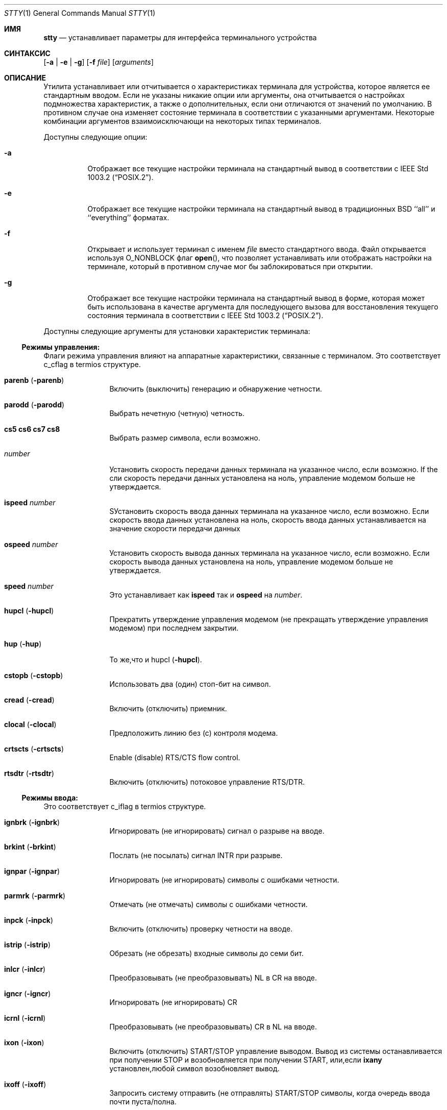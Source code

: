 .\"-
.\" Copyright (c) 1990, 1993, 1994
.\"	The Regents of the University of California.  All rights reserved.
.\"
.\" This code is derived from software contributed to Berkeley by
.\" the Institute of Electrical and Electronics Engineers, Inc.
.\"
.\" Redistribution and use in source and binary forms, with or without
.\" modification, are permitted provided that the following conditions
.\" are met:
.\" 1. Redistributions of source code must retain the above copyright
.\"    notice, this list of conditions and the following disclaimer.
.\" 2. Redistributions in binary form must reproduce the above copyright
.\"    notice, this list of conditions and the following disclaimer in the
.\"    documentation and/or other materials provided with the distribution.
.\" 3. Neither the name of the University nor the names of its contributors
.\"    may be used to endorse or promote products derived from this software
.\"    without specific prior written permission.
.\"
.\" THIS SOFTWARE IS PROVIDED BY THE REGENTS AND CONTRIBUTORS ``AS IS'' AND
.\" ANY EXPRESS OR IMPLIED WARRANTIES, INCLUDING, BUT NOT LIMITED TO, THE
.\" IMPLIED WARRANTIES OF MERCHANTABILITY AND FITNESS FOR A PARTICULAR PURPOSE
.\" ARE DISCLAIMED.  IN NO EVENT SHALL THE REGENTS OR CONTRIBUTORS BE LIABLE
.\" FOR ANY DIRECT, INDIRECT, INCIDENTAL, SPECIAL, EXEMPLARY, OR CONSEQUENTIAL
.\" DAMAGES (INCLUDING, BUT NOT LIMITED TO, PROCUREMENT OF SUBSTITUTE GOODS
.\" OR SERVICES; LOSS OF USE, DATA, OR PROFITS; OR BUSINESS INTERRUPTION)
.\" HOWEVER CAUSED AND ON ANY THEORY OF LIABILITY, WHETHER IN CONTRACT, STRICT
.\" LIABILITY, OR TORT (INCLUDING NEGLIGENCE OR OTHERWISE) ARISING IN ANY WAY
.\" OUT OF THE USE OF THIS SOFTWARE, EVEN IF ADVISED OF THE POSSIBILITY OF
.\" SUCH DAMAGE.
.\"
.\"     @(#)stty.1	8.4 (Berkeley) 4/18/94
.\"
.Dd 27 сентября, 2022
.Dt STTY 1
.Os
.Sh ИМЯ
.Nm stty
.Nd устанавливает параметры для интерфейса терминального устройства
.Sh СИНТАКСИС
.Nm
.Op Fl a | e | g
.Op Fl f Ar file
.Op Ar arguments
.Sh ОПИСАНИЕ
Утилита
.Nm
устанавливает или отчитывается о
характеристиках терминала для устройства, которое является ее стандартным вводом.
Если не указаны никакие опции или аргументы, она отчитывается о настройках подмножества 
характеристик, а также о дополнительных, если они
отличаются от значений по умолчанию.
В противном случае она изменяет
состояние терминала в соответствии с указанными аргументами.
Некоторые комбинации аргументов
взаимоисключающи на некоторых типах терминалов.
.Pp
Доступны следующие опции:
.Bl -tag -width indent
.It Fl a
Отображает все текущие настройки терминала на стандартный вывод в 
соответствии с
.St -p1003.2 .
.It Fl e
Отображает все текущие настройки терминала на стандартный вывод 
в традиционных
.Bx
``all'' и ``everything'' форматах.
.It Fl f
Открывает и использует терминал с именем
.Ar file
вместо стандартного ввода.
Файл открывается
используя
.Dv O_NONBLOCK
флаг
.Fn open ,
что позволяет
устанавливать или отображать настройки на терминале, который в противном случае мог бы 
заблокироваться при открытии.
.It Fl g
Отображает все текущие настройки терминала на стандартный вывод в 
форме, которая может быть использована в качестве аргумента для последующего вызова
.Nm
для восстановления текущего состояния терминала в соответствии с
.St -p1003.2 .
.El
.Pp
Доступны следующие аргументы для установки 
характеристик терминала:
.Ss Режимы управления:
Флаги режима управления влияют на аппаратные характеристики, 
связанные с терминалом.
Это соответствует c_cflag в termios структуре.
.Bl -tag -width Fl
.It Cm parenb Pq Fl parenb
Включить (выключить) генерацию 
и обнаружение четности.
.It Cm parodd Pq Fl parodd
Выбрать нечетную (четную) четность.
.It Cm cs5 cs6 cs7 cs8
Выбрать размер символа, если возможно.
.It Ar number
Установить скорость передачи данных терминала на 
указанное число, если возможно.
If the
сли скорость передачи данных установлена на ноль,
управление модемом больше 
не утверждается.
.It Cm ispeed Ar number
SУстановить скорость ввода данных терминала 
на указанное число, если возможно.
Если
скорость ввода данных установлена на ноль, 
скорость ввода данных устанавливается на 
значение скорости 
передачи данных
.It Cm ospeed Ar number
Установить скорость вывода данных терминала на 
указанное число, если возможно.
Если
скорость вывода данных установлена на ноль,
управление модемом больше 
не утверждается.
.It Cm speed Ar number
Это устанавливает как
.Cm ispeed
так и
.Cm ospeed
на
.Ar number .
.It Cm hupcl Pq Fl hupcl
Прекратить утверждение управления модемом 
(не прекращать утверждение управления модемом) при последнем закрытии.
.It Cm hup Pq Fl hup
То же,что и hupcl
.Pq Fl hupcl .
.It Cm cstopb Pq Fl cstopb
Использовать два (один) стоп-бит на символ.
.It Cm cread Pq Fl cread
Включить (отключить) приемник.
.It Cm clocal Pq Fl clocal
Предположить линию без (с) контроля
модема.
.It Cm crtscts Pq Fl crtscts
Enable (disable) RTS/CTS flow control.
.It Cm rtsdtr Pq Fl rtsdtr
Включить (отключить) потоковое управление RTS/DTR.
.El
.Ss Режимы ввода:
Это соответствует c_iflag в termios структуре.
.Bl -tag -width Fl
.It Cm ignbrk Pq Fl ignbrk
Игнорировать (не игнорировать) сигнал о разрыве 
на вводе.
.It Cm brkint Pq Fl brkint
Послать (не посылать) сигнал
.Dv INTR
при
разрыве.
.It Cm ignpar Pq Fl ignpar
Игнорировать (не игнорировать) символы с 
ошибками четности.
.It Cm parmrk Pq Fl parmrk
Отмечать (не отмечать) символы с ошибками четности.
.It Cm inpck Pq Fl inpck
Включить (отключить) проверку четности 
на вводе.
.It Cm istrip Pq Fl istrip
Обрезать (не обрезать) входные 
символы до семи бит.
.It Cm inlcr Pq Fl inlcr
Преобразовывать (не преобразовывать)
.Dv NL
в
.Dv CR
на вводе.
.It Cm igncr Pq Fl igncr
Игнорировать (не игнорировать)
.Dv CR
.на вводе.
.It Cm icrnl Pq Fl icrnl
Преобразовывать (не преобразовывать)
.Dv CR
в
.Dv NL
на вводе.
.It Cm ixon Pq Fl ixon
Включить (отключить)
.Dv START/STOP
управление
выводом.
Вывод из системы останавливается 
при получении
.Dv STOP
и возобновляется при 
получении
.Dv START ,
или,если
.Cm ixany
установлен,любой символ возобновляет вывод.
.It Cm ixoff Pq Fl ixoff
Запросить систему отправить 
(не отправлять)
.Dv START/STOP
символы, когда 
очередь ввода почти 
пуста/полна.
.It Cm ixany Pq Fl ixany
Разрешить любой символ (разрешить только
.Dv START )
возобновлять вывод.
.It Cm imaxbel Pq Fl imaxbel
Система устанавливает ограничение
.Dv MAX_INPUT
(в настоящее время 255) симовлов в очереди ввода.
Если
.Cm imaxbel
установлен и лимит очереди ввода достигнут, 
последующий ввод заставляет систему отправить ASCII BEL
символ в очередь вывода (терминал издает звуковой сигнал).
В противном случае,
если
.Cm imaxbel
не установлен и очередь ввода заполнена, 
следующий символ ввода заставляет отбросить всю очередь ввода и вывода.
.It Cm iutf8 Pq Fl iutf8
Предлагать,что входные символы UTF-8 кодированы. Установка этого флага 
позволяет правильно удалять многобайтовые символы при использовании клавиши Backspace в каноническом режиме.
.El
.Ss Режимы вывода:
Это соответствует c_oflag в termios структуре.
.Bl -tag -width Fl
.It Cm opost Pq Fl opost
Послеобработка вывода (не послеобработка вывода; 
игнорировать все остальные режимы вывода).
.It Cm onlcr Pq Fl onlcr
Преобразовывать (не преобразовывать)
.Dv NL
в
.Dv CR-NL
на выводе.
.It Cm ocrnl Pq Fl ocrnl
Преобразовывать (не преобразовывать)
.Dv CR
в
.Dv NL
на выводе.
.It Cm tab0 tab3
Выбрать политику развертывания табуляции. 
.Cm tab0
отключает развертывание табуляции,
.Cm tab3
включает его.
.It Cm onocr Pq Fl onocr
Не (делать) вывод CR в нулевой колонке.
.It Cm onlret Pq Fl onlret
На терминале NL выполняет (не выполняет) CR функцию.
.El
.Ss Локальные режимы:
Флаги локальных режимов (lflags) влияют на различные характеристики обработки 
терминала.
Исторически термин "локальный" относился к новым функциям управления заданиями, 
реализованным Джимом Кульпом на
.Tn Pdp 11/70
в
.Tn IIASA .
Позже драйвер работал на первом
.Tn VAX
в здании Эванс Холл, Университета Калифорнии в Беркли, где детали управления заданиями 
были существенно изменены, но определения структуры и названия 
остались практически неизменными.
Вторая интерпретация 'l' в lflag
это «флаг дисциплины линии», который соответствует
.Ar c_lflag
из
.Ar termios
структуры.
.Bl -tag -width Fl
.It Cm isig Pq Fl isig
Включить (отключить) проверку
символов на особые управляющие
символы
.Dv INTR , QUIT ,
и
.Dv SUSP .
.It Cm icanon Pq Fl icanon
Включить (отключить) канонический ввод
.Pf ( Dv ERASE
и
.Dv KILL
обработка).
.It Cm iexten Pq Fl iexten
Включить (отключить) любые
реализованные специальные управляющие символы,
которые в настоящее время не контролируются icanon,
isig, или ixon.
.It Cm echo Pq Fl echo
Эхо (не эхо) каждого
набранного символа.
.It Cm echoe Pq Fl echoe
Символ
.Dv ERASE
должен (не
должен) визуально стирать последний символ
в текущей строке с экрана,
если это возможно.
.It Cm echok Pq Fl echok
Эхо (не эхо)
.Dv NL
после
.Dv KILL
символа.
.It Cm echoke Pq Fl echoke
Символ
.Dv KILL
должен (не
должен) визуально стирать 
текущую строку с экрана, 
если это возможно.
.It Cm echonl Pq Fl echonl
Эхо (не эхо)
.Dv NL ,
даже если эхо
отключено.
.It Cm echoctl Pq Fl echoctl
Если
.Cm echoctl
установлено, управляющие символы будут отображаться как ^X.
В противном случае управляющие символы
отображаются как они есть.
.It Cm echoprt Pq Fl echoprt
Для печатающих терминалов.
Если установлено, стираемые символы будут отображаться задом наперед внутри ``\\\\''
и ``/''.
В противном случае это функция отключается.
.It Cm noflsh Pq Fl noflsh
Отключить (включить) очистку после
.Dv INTR , QUIT , SUSP .
.It Cm tostop Pq Fl tostop
Отправить (не отправлять)
.Dv SIGTTOU
для фонового вывода.
Это заставляет фоновые задания останавливаться, если они пытаются выполнить
вывод на терминал.
.It Cm altwerase Pq Fl altwerase
Использовать (не использовать) альтернативный алгоритм стирания слов при обработке 
.Dv WERASE
символов.
Этот альтернативный алгоритм считает последовательности
буквенно-цифровых символов/подчеркиваний словами.
Он также пропускает первый предшествующий символ в его классификации
(как удобство, поскольку предшествующий символ мог быть стерт просто
.Dv ERASE
символом.)
.It Cm mdmbuf Pq Fl mdmbuf
Если установлено, вывод управления потоком основан на состоянии обнаружения несущего сигнала.
В противном случае
В противном случае записи возвращают ошибку, если обнаружение несущего сигнала низкое 
(и не игнорируется
.Dv CLOCAL
флагом.)
.It Cm flusho Pq Fl flusho
Указывает, что вывод отбрасывается (не отбрасывается).
.It Cm pendin Pq Fl pendin
Указывает, что ввод ожидается (не ожидается) после переключения из неканонического режима
ввода в канонический и будет повторно введен, когда будет ожидание чтения
или поступит дополнительный ввод.
.El
.Ss Управляющие символы:
.Bl -tag -width Fl
.It Ar control-character Ar string
Установить
.Ar control-character
в
.Ar string .
Если строка состоит из одного символа,
управляющий символ устанавливается 
в этот символ.
Если строка представляет собой
двухсимвольную последовательность "^-" или
строку "undef", то управляющий символ
отключен (т.е. установлен на
.Pf { Dv _POSIX_VDISABLE Ns } . )
.Pp
Распознаваемые управляющие символы:
.Bd -ragged -offset indent
.Bl -column character Subscript
.It control- Ta \& Ta \&
.It character Ta Subscript Ta Description
.It _________ Ta _________ Ta _______________
.It eof Ta Tn VEOF Ta EOF Нет символа
.It eol Ta Tn VEOL Ta EOL Нет символа
.It eol2 Ta Tn VEOL2 Ta EOL2 Нет символа
.It erase Ta Tn VERASE Ta ERASE Нет символа
.It erase2 Ta Tn VERASE2 Ta ERASE2 Нет символа
.It werase Ta Tn VWERASE Ta WERASE Нет символа
.It intr Ta Tn VINTR Ta INTR Нет символа
.It kill Ta Tn VKILL Ta KILL Нет символа
.It quit Ta Tn VQUIT Ta QUIT Нет символа
.It susp Ta Tn VSUSP Ta SUSP Нет символа
.It start Ta Tn VSTART Ta START Нет символа
.It stop Ta Tn VSTOP Ta STOP Нет символа
.It dsusp Ta Tn VDSUSP Ta DSUSP Нет символа
.It lnext Ta Tn VLNEXT Ta LNEXT Нет символа
.It reprint Ta Tn VREPRINT Ta REPRINT Нет символа
.It status Ta Tn VSTATUS Ta STATUS Нет символа
.El
.Ed
.It Cm min Ar number
.It Cm time Ar number
Устанавливает min или timeт на
число.
.Dv MIN
и
.Dv TIME
используется
в обработке ввода в режиме неканонического ввода
(-icanon).
.El
.Ss Режимы комбинаций:
.Bl -tag -width Fl
.It Ar saved settings
Установить текущие
характеристики терминала в сохраненные настройки,
созданные с помощью 
.Fl g
опции.
.It Cm evenp No or Cm parity
Включить parenb и cs7; отключить
parodd.
.It Cm oddp
Включить parenb, cs7, и parodd.
.It Fl parity , evenp , oddp
Отключить parenb, и установить cs8.
.It Cm \&nl Pq Fl \&nl
Включить (отключить) icrnl.
Кроме того,
-nl сбрасываат inlcr и igncr.
.It Cm ek
Сбросить
.Dv ERASE ,
.Dv ERASE2 ,
и 
.Dv KILL
символы
к системным значениям по умолчанию.
.It Cm sane
Сбросить все режимы к разумным значениям для интерактивного использования терминала
.It Cm tty
Установить дисциплину линии на стандартную дисциплину линии терминала
.Dv TTYDISC .
.It Cm crt Pq Fl crt
SУстановить (отключить) все режимы, подходящие для устройства CRT дисплея.
.It Cm kerninfo Pq Fl kerninfo
Включить (отключить) системно-генерируемую строку состояния, связанную с 
обработкой
.Dv STATUS
символа (обычно установленного на ^T).
Строка состояния включает
среднюю нагрузку системы, имя текущей команды, ее идентификатор процесса,
событие, на которое процесс ожидает (или статус процесса), пользовательское
и системное время, процент использования ЦП и текущее использование памяти.
.Pp
Если
.Xr sysctl 8
переменная
.Va kern.tty_info_kstacks
установлена в ненулевое значение, сообщение о состоянии также включает ядро программного 
стека переднего потока.
.It Cm columns Ar number
Размер терминала записывается как имеющий
.Ar number столбцов.
.It Cm cols Ar number
является псевдонимом для
.Cm columns .
.It Cm rows Ar number
Размер терминала записывается как имеющий
.Ar number строк.
.It Cm dec
Установить режимы, подходящие для пользователей систем Digital Equipment Corporation 
.Dv ( ERASE ,
.Dv KILL ,
и
.Dv INTR
символы установлены на ^?, ^U, и ^C;
.Dv ixany
отключен, а
.Dv crt
включен.)
.It Cm extproc Pq Fl extproc
Если установлен этот флаг, это указывает на то, что некоторая часть обработки терминала выполняется 
либо аппаратной частью терминала, либо удаленной стороной, 
подключенной к pty.
.It Cm raw Pq Fl raw
Если установлено, изменяет режимы терминала таким образом, что не выполняется никакая 
обработка ввода или вывода.
IЕсли сброшено, изменяет режимы терминала на некоторое разумное состояние,
которое выполняет обработку ввода и вывода.
Обратите внимание,что
что поскольку драйвер терминала больше не имеет одного 
.Dv RAW
бита, невозможно предугадать, какие флаги были установлены до установки
.Cm raw .
Это означает, что сброс
.Cm raw
ожет не вернуть все установки, которые были ранее в силе.
Для установки терминала в необработанное состояние и точного его 
восстановления рекомендуется следующий код оболочки:
.Bd -literal
save_state=$(stty -g)
stty raw
\&...
stty "$save_state"
.Ed
.It Cm size
Размер терминала выводится как два числа в одной строке, 
сначала строки, затем столбцы.
.El
.Ss Режимы совместимости:
Эти режимы остаются для совместимости с предыдущей 
версией
.Nm
команды.
.Bl -tag -width Fl
.It Cm all
Сообщает все режимы терминала как с
.Cm stty Fl a
за исключением того, что управляющие символы печатаются в формате столбца.
.It Cm everything
То же самое,что и
.Cm all .
.It Cm cooked
То же самое,что и
.Cm sane .
.It Cm cbreak
Если установлено,включает
.Cm brkint , ixon , imaxbel , opost ,
.Cm isig , iexten ,
и
.Fl icanon .
Если сброшено,то же самое,что и
.Cm sane .
.It Cm new
То же самое,что и
.Cm tty .
.It Cm old
То же самое,что и
.Cm tty .
.It Cm newcrt Pq Fl newcrt
То же самое,что и
.Cm crt .
.It Cm pass8
Обратное
.Cm parity .
.It Cm tandem Pq Fl tandem
То же самое,что и
.Cm ixoff .
.It Cm decctlq Pq Fl decctlq
Обратное
.Cm ixany .
.It Cm crterase Pq Fl crterase
То же самое, что и
.Cm echoe .
.It Cm crtbs Pq Fl crtbs
То же самое,что и
.Cm echoe .
.It Cm crtkill Pq Fl crtkill
То же самое,что и
.Cm echoke .
.It Cm ctlecho Pq Fl ctlecho
То же самое,что и
.Cm echoctl .
.It Cm prterase Pq Fl prterase
То же самое,что и
.Cm echoprt .
.It Cm litout Pq Fl litout
Обратное
.Cm opost .
.It Cm oxtabs Pq Fl oxtabs
Расширять (не расширять) табуляции до пробелов при выводе.
.It Cm tabs Pq Fl tabs
Обратное
.Cm oxtabs .
.It Cm brk Ar value
Эквивалентно управляющему символу
.Cm eol .
.It Cm flush Ar value
Эквивалентно управляющему символу
.Cm discard .
.It Cm rprnt Ar value
Эквивалентно управляющему символу
.Cm reprint .
.El
.Sh ВЗАИМОДЕЙСТВИЕ С УПРАВЛЕНИЕМ ЗАДАЧАМИ
Изменения в настройках терминала обрабатываются управлением задачами
(см.
.Xr termios 4 )
так же,как и записи.
Когда
.Nm
утилита выполняется в фоновой группе процессов,
такие попытки приводят к отправке ядром
.Dv SIGTTOU
сигнала и остановке процесса до тех пор, пока его группа не вернется 
в передний план.
Неблокирующее открытие устройства терминала с помощью
.Fl f
опции
.Nm
не влияет на поведение.
Если желательно изменить настройки из фонового режима,
.Xr sh 1
Пользователи могут использовать следующий идиом:
.Bd -literal
(trap '' TTOU; stty -f /dev/tty sane)
.Ed
.Pp
Обратите внимание, что изменение настроек терминала для 
работающей передней задачи, не подготовленной к этому, может вызвать несоответствия.
.Sh КОДЫ ВЫХОДА
.Ex -std
.Sh СМОТРИ ТАКЖЕ
.Xr resizewin 1 ,
.Xr termios 4 ,
.Xr pstat 8
.Sh СТАНДАРТЫ
Утилита
.Nm
ожидается быть с
.St -p1003.2
совместимой.
Флаги
.Fl e
и
.Fl f
является
расширениями стандарта.
.Sh ИСТОРИЯ
Команда
.Nm
появилась в
.At v2 .
